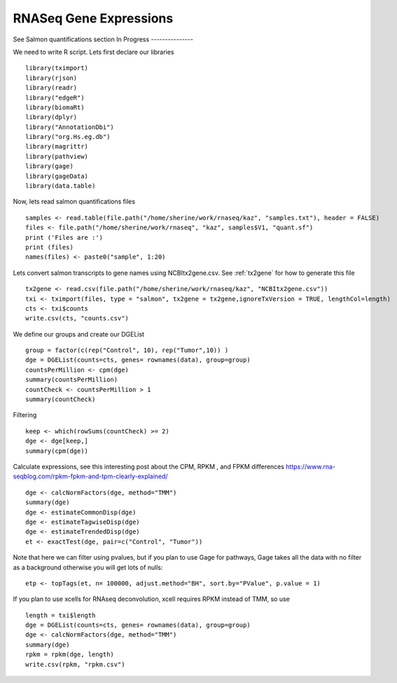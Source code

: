 ==============================
**RNASeq Gene Expressions** 
==============================

See Salmon quantifications section
In Progress 
---------------

We need to write R script. 
Lets first declare our libraries ::

  library(tximport)
  library(rjson)
  library(readr)
  library("edgeR")
  library(biomaRt)
  library(dplyr)
  library("AnnotationDbi")
  library("org.Hs.eg.db")
  library(magrittr)
  library(pathview)
  library(gage)
  library(gageData)
  library(data.table) 

Now, lets read salmon quantifications files ::
 
  samples <- read.table(file.path("/home/sherine/work/rnaseq/kaz", "samples.txt"), header = FALSE)
  files <- file.path("/home/sherine/work/rnaseq", "kaz", samples$V1, "quant.sf")
  print ('Files are :')
  print (files)
  names(files) <- paste0("sample", 1:20) 

Lets convert salmon transcripts to gene names using NCBItx2gene.csv. See :ref:`tx2gene` for how to generate this file :: 

  tx2gene <- read.csv(file.path("/home/sherine/work/rnaseq/kaz", "NCBItx2gene.csv"))
  txi <- tximport(files, type = "salmon", tx2gene = tx2gene,ignoreTxVersion = TRUE, lengthCol=length)
  cts <- txi$counts
  write.csv(cts, "counts.csv")
 
We define our groups and create our DGEList :: 
 
  group = factor(c(rep("Control", 10), rep("Tumor",10)) )
  dge = DGEList(counts=cts, genes= rownames(data), group=group)
  countsPerMillion <- cpm(dge)
  summary(countsPerMillion)
  countCheck <- countsPerMillion > 1
  summary(countCheck) 

Filtering :: 
  
  keep <- which(rowSums(countCheck) >= 2)
  dge <- dge[keep,]
  summary(cpm(dge))

Calculate expressions, see this interesting post about the CPM, RPKM , and FPKM differences `<https://www.rna-seqblog.com/rpkm-fpkm-and-tpm-clearly-explained/>`__ ::
 
  dge <- calcNormFactors(dge, method="TMM")
  summary(dge)
  dge <- estimateCommonDisp(dge)
  dge <- estimateTagwiseDisp(dge)
  dge <- estimateTrendedDisp(dge)
  et <- exactTest(dge, pair=c("Control", "Tumor")) 

Note that here we can filter using pvalues, but if you plan to use Gage for pathways, Gage takes all the data with no filter as a background otherwise you will get lots of nulls:: 
 
  etp <- topTags(et, n= 100000, adjust.method="BH", sort.by="PValue", p.value = 1)

If you plan to use xcells for RNAseq deconvolution, xcell requires RPKM instead of TMM, so use :: 

  length = txi$length
  dge = DGEList(counts=cts, genes= rownames(data), group=group)
  dge <- calcNormFactors(dge, method="TMM")
  summary(dge)
  rpkm = rpkm(dge, length)
  write.csv(rpkm, "rpkm.csv")
